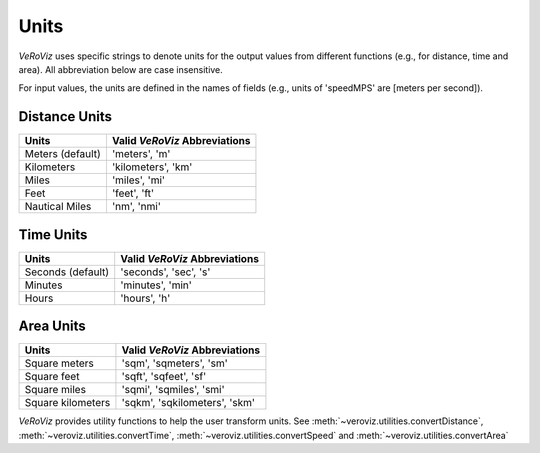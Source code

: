 .. _Units:

Units
=====

*VeRoViz* uses specific strings to denote units for the output 
values from different functions (e.g., for distance, time and area). 
All abbreviation below are case insensitive.

For input values, the units are defined in the names of fields (e.g.,
units of 'speedMPS' are [meters per second]).

Distance Units
--------------

+-----------------+-----------------------------------------+
| Units           | Valid *VeRoViz* Abbreviations           |
+=================+=========================================+
| Meters (default)| 'meters', 'm'                           |
+-----------------+-----------------------------------------+
| Kilometers      | 'kilometers', 'km'                      |
+-----------------+-----------------------------------------+
| Miles           | 'miles', 'mi'                           |
+-----------------+-----------------------------------------+
| Feet            | 'feet', 'ft'                            |
+-----------------+-----------------------------------------+
| Nautical Miles  | 'nm', 'nmi'                             |
+-----------------+-----------------------------------------+


Time Units
----------

+------------------+-----------------------------------------+
| Units            | Valid *VeRoViz* Abbreviations           |
+==================+=========================================+
| Seconds (default)| 'seconds', 'sec', 's'                   |
+------------------+-----------------------------------------+
| Minutes          | 'minutes', 'min'                        |
+------------------+-----------------------------------------+
| Hours            | 'hours', 'h'                            |
+------------------+-----------------------------------------+


Area Units
----------

+-----------------------+-----------------------------------+
| Units                 | Valid *VeRoViz* Abbreviations     |
+=======================+===================================+
| Square meters         | 'sqm', 'sqmeters', 'sm'           |
+-----------------------+-----------------------------------+
| Square feet           | 'sqft', 'sqfeet', 'sf'            |
+-----------------------+-----------------------------------+
| Square miles          | 'sqmi', 'sqmiles', 'smi'          |
+-----------------------+-----------------------------------+
| Square kilometers     | 'sqkm', 'sqkilometers', 'skm'     |
+-----------------------+-----------------------------------+

*VeRoViz* provides utility functions to help the user transform units.
See :meth:`~veroviz.utilities.convertDistance`, :meth:`~veroviz.utilities.convertTime`,
:meth:`~veroviz.utilities.convertSpeed` and :meth:`~veroviz.utilities.convertArea`